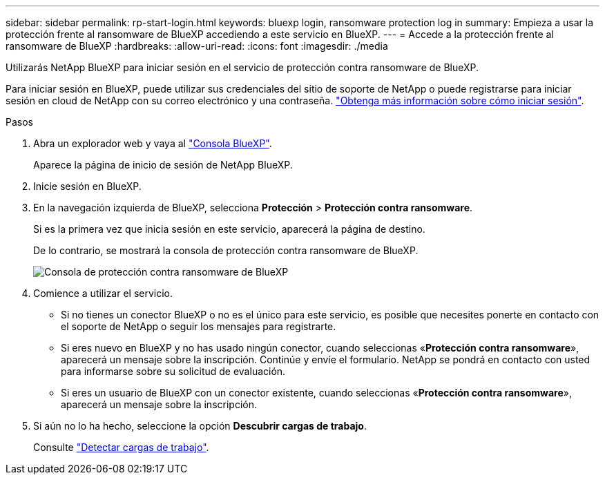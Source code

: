 ---
sidebar: sidebar 
permalink: rp-start-login.html 
keywords: bluexp login, ransomware protection log in 
summary: Empieza a usar la protección frente al ransomware de BlueXP accediendo a este servicio en BlueXP. 
---
= Accede a la protección frente al ransomware de BlueXP
:hardbreaks:
:allow-uri-read: 
:icons: font
:imagesdir: ./media


[role="lead"]
Utilizarás NetApp BlueXP para iniciar sesión en el servicio de protección contra ransomware de BlueXP.

Para iniciar sesión en BlueXP, puede utilizar sus credenciales del sitio de soporte de NetApp o puede registrarse para iniciar sesión en cloud de NetApp con su correo electrónico y una contraseña. https://docs.netapp.com/us-en/cloud-manager-setup-admin/task-logging-in.html["Obtenga más información sobre cómo iniciar sesión"^].

.Pasos
. Abra un explorador web y vaya al https://console.bluexp.netapp.com/["Consola BlueXP"^].
+
Aparece la página de inicio de sesión de NetApp BlueXP.

. Inicie sesión en BlueXP.
. En la navegación izquierda de BlueXP, selecciona *Protección* > *Protección contra ransomware*.
+
Si es la primera vez que inicia sesión en este servicio, aparecerá la página de destino.

+
De lo contrario, se mostrará la consola de protección contra ransomware de BlueXP.

+
image:screen-dashboard.png["Consola de protección contra ransomware de BlueXP"]

. Comience a utilizar el servicio.
+
** Si no tienes un conector BlueXP o no es el único para este servicio, es posible que necesites ponerte en contacto con el soporte de NetApp o seguir los mensajes para registrarte.
** Si eres nuevo en BlueXP y no has usado ningún conector, cuando seleccionas «*Protección contra ransomware*», aparecerá un mensaje sobre la inscripción. Continúe y envíe el formulario. NetApp se pondrá en contacto con usted para informarse sobre su solicitud de evaluación.
** Si eres un usuario de BlueXP con un conector existente, cuando seleccionas «*Protección contra ransomware*», aparecerá un mensaje sobre la inscripción.


. Si aún no lo ha hecho, seleccione la opción *Descubrir cargas de trabajo*.
+
Consulte link:rp-start-discover.html["Detectar cargas de trabajo"].


